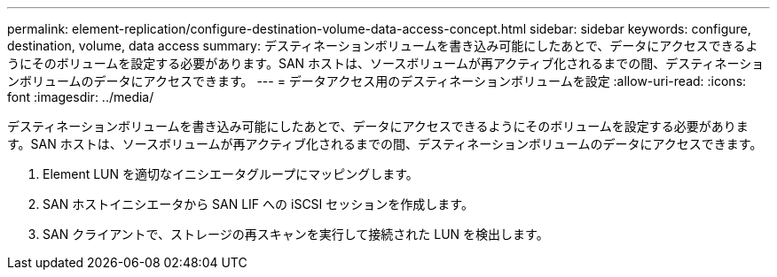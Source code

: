 ---
permalink: element-replication/configure-destination-volume-data-access-concept.html 
sidebar: sidebar 
keywords: configure, destination, volume, data access 
summary: デスティネーションボリュームを書き込み可能にしたあとで、データにアクセスできるようにそのボリュームを設定する必要があります。SAN ホストは、ソースボリュームが再アクティブ化されるまでの間、デスティネーションボリュームのデータにアクセスできます。 
---
= データアクセス用のデスティネーションボリュームを設定
:allow-uri-read: 
:icons: font
:imagesdir: ../media/


[role="lead"]
デスティネーションボリュームを書き込み可能にしたあとで、データにアクセスできるようにそのボリュームを設定する必要があります。SAN ホストは、ソースボリュームが再アクティブ化されるまでの間、デスティネーションボリュームのデータにアクセスできます。

. Element LUN を適切なイニシエータグループにマッピングします。
. SAN ホストイニシエータから SAN LIF への iSCSI セッションを作成します。
. SAN クライアントで、ストレージの再スキャンを実行して接続された LUN を検出します。

